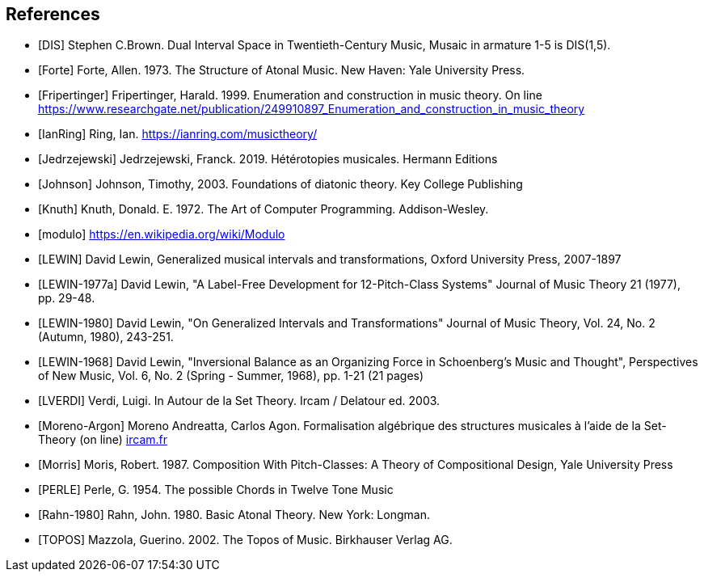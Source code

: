 
[bibliography]
== References

* [[[DIS]]] Stephen C.Brown. Dual Interval Space in Twentieth-Century Music, Musaic in armature 1-5 is DIS(1,5).

* [[[Forte]]] Forte, Allen. 1973. The Structure of Atonal Music. New Haven: Yale University Press.

* [[[Fripertinger]]] Fripertinger, Harald. 1999. Enumeration and construction in music theory. On line https://www.researchgate.net/publication/249910897_Enumeration_and_construction_in_music_theory

* [[[IanRing]]] Ring, Ian. https://ianring.com/musictheory/

* [[[Jedrzejewski]]] Jedrzejewski, Franck. 2019. Hétérotopies musicales. Hermann Editions

* [[[Johnson]]] Johnson, Timothy, 2003. Foundations of diatonic theory. Key College Publishing

* [[[Knuth]]] Knuth, Donald. E. 1972. The Art of Computer Programming. Addison-Wesley.

* [[[modulo]]] https://en.wikipedia.org/wiki/Modulo

* [[[LEWIN]]] David Lewin, Generalized musical intervals and transformations, Oxford University Press, 2007-1897

* [[[LEWIN-1977a]]] David Lewin, "A Label-Free Development for 12-Pitch-Class Systems" Journal of Music Theory 21 (1977), pp. 29-48.

* [[[LEWIN-1980]]] David Lewin, "On Generalized Intervals and Transformations" Journal of Music Theory, Vol. 24, No. 2 (Autumn, 1980), 243-251.

* [[[LEWIN-1968]]] David Lewin, "Inversional Balance as an Organizing Force in Schoenberg's Music and Thought", Perspectives of New Music, Vol. 6, No. 2 (Spring - Summer, 1968), pp. 1-21 (21 pages)

* [[[LVERDI]]] Verdi, Luigi. In Autour de la Set Theory. Ircam / Delatour ed. 2003.

* [[[Moreno-Argon]]] Moreno Andreatta, Carlos Agon. Formalisation algébrique des structures musicales à l'aide de la Set-Theory (on line)  http://recherche.ircam.fr/equipes/repmus/moreno/AndreattaAgonjim2003.pdf[ircam.fr]

* [[[Morris]]] Moris, Robert. 1987. Composition With Pitch-Classes: A Theory of Compositional Design, Yale University Press

* [[[PERLE]]] Perle, G. 1954. The possible Chords in Twelve Tone Music

* [[[Rahn-1980]]] Rahn, John. 1980. Basic Atonal Theory. New York: Longman.

* [[[TOPOS]]] Mazzola, Guerino. 2002. The Topos of Music. Birkhauser Verlag AG.

